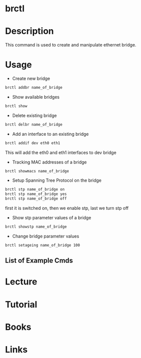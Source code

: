 #+TAGS: network 


* brctl
* Description
This command is used to create and manipulate ethernet bridge.
* Usage
- Create new bridge
#+BEGIN_SRC sh
brctl addbr name_of_bridge
#+END_SRC

- Show available bridges
#+BEGIN_SRC sh
brctl show
#+END_SRC

- Delete existing bridge
#+BEGIN_SRC sh
brctl delbr name_of_bridge
#+END_SRC

- Add an interface to an existing bridge
#+BEGIN_SRC sh
brctl addif dev eth0 eth1
#+END_SRC
This will add the eth0 and eth1 interfaces to dev bridge

- Tracking MAC addresses of a bridge
#+BEGIN_SRC sh
brctl showmacs name_of_bridge
#+END_SRC

- Setup Spanning Tree Protocol on the bridge
#+BEGIN_SRC sh
brctl stp name_of_bridge on
brctl stp name_of_bridge yes
brctl stp name_of_bridge off
#+END_SRC
first it is switched on, then we enable stp, last we turn stp off

- Show stp parameter values of a bridge 
#+BEGIN_SRC sh
brctl showstp name_of_bridge
#+END_SRC

- Change bridge parameter values
#+BEGIN_SRC sh
brctl setageing name_of_bridge 100
#+END_SRC

** List of Example Cmds

[[file://home/crito/Pictures/org/brctl_cmds.png]]

* Lecture
* Tutorial
* Books
* Links
